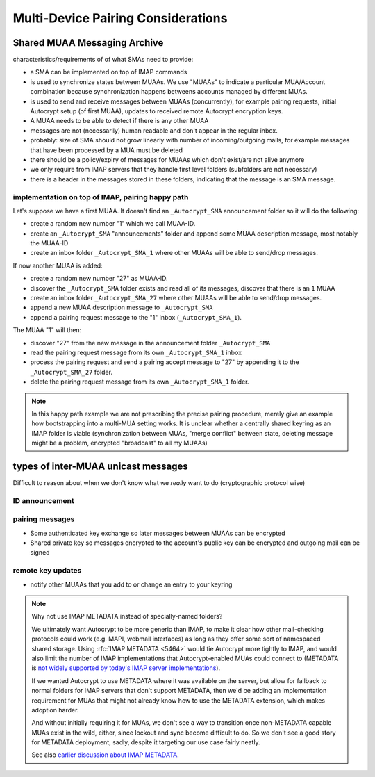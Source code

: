 Multi-Device Pairing Considerations
===================================

.. _`sma`:

Shared MUAA Messaging Archive
------------------------------------

characteristics/requirements of of what SMAs need to provide:

- a SMA can be implemented on top of IMAP commands

- is used to synchronize states between MUAAs. We use "MUAAs" to
  indicate a particular MUA/Account combination because synchronization
  happens betweens accounts managed by different MUAs.

- is used to send and receive messages between MUAAs (concurrently),
  for example pairing requests, initial Autocrypt setup (of first MUAA),
  updates to received remote Autocrypt encryption keys.

- A MUAA needs to be able to detect if there is any other MUAA

- messages are not (necessarily) human readable and don't appear in the
  regular inbox.

- probably: size of SMA should not grow linearly with number of
  incoming/outgoing mails, for example messages that have been
  processed by a MUA must be deleted

- there should be a policy/expiry of messages for MUAAs which don't
  exist/are not alive anymore

- we only require from IMAP servers that they handle first level folders
  (subfolders are not necessary)

- there is a header in the messages stored in these folders, indicating
  that the message is an SMA message.

implementation on top of IMAP, pairing happy path
+++++++++++++++++++++++++++++++++++++++++++++++++

Let's suppose we have a first MUAA.  It doesn't find an ``_Autocrypt_SMA``
announcement folder so it will do the following:

- create a random new number "1" which we call MUAA-ID.

- create an ``_Autocrypt_SMA`` "announcements" folder and
  append some MUAA description message, most notably
  the MUAA-ID

- create an inbox folder ``_Autocrypt_SMA_1`` where other
  MUAAs will be able to send/drop messages.

If now another MUAA is added:

- create a random new number "27" as MUAA-ID.

- discover the ``_Autocrypt_SMA`` folder exists and read all
  of its messages, discover that there is an ``1`` MUAA

- create an inbox folder ``_Autocrypt_SMA_27`` where other
  MUAAs will be able to send/drop messages.

- append a new MUAA description message to ``_Autocrypt_SMA``

- append a pairing request message to the "1" inbox (``_Autocrypt_SMA_1``).

The MUAA "1" will then:

- discover "27" from the new message in the announcement folder ``_Autocrypt_SMA``

- read the pairing request message from its own ``_Autocrypt_SMA_1`` inbox

- process the pairing request and send a pairing accept message to "27" by appending
  it to the ``_Autocrypt_SMA_27`` folder.

- delete the pairing request message from its own ``_Autocrypt_SMA_1`` folder.

.. note::

    In this happy path example we are not prescribing the precise pairing procedure,
    merely give an example how bootstrapping into a multi-MUA setting works.
    It is unclear whether a centrally shared keyring as an IMAP folder is viable
    (synchronization between MUAs, "merge conflict" between state, deleting
    message might be a problem, encrypted "broadcast" to all my MUAAs)


.. todo::

    Critically consider how the multiple Autocrypt folders show in user interfaces.
    It might be better to depend on sub folders.

.. todo::

    Crically consider end-to-end encryption for MUAA messages.

.. todo::

    Consider how to force remove devices through IMAP folder deletion or something.

types of inter-MUAA unicast messages
------------------------------------
Difficult to reason about when we don't know what we *really* want to do
(cryptographic protocol wise)

ID announcement
+++++++++++++++

pairing messages
++++++++++++++++
- Some authenticated key exchange so later messages between MUAAs can be encrypted
- Shared private key so messages encrypted to the account's public key
  can be encrypted and outgoing mail can be signed

remote key updates
++++++++++++++++++
- notify other MUAAs that you add to or change an entry to your keyring



.. note::

    Why not use IMAP METADATA instead of specially-named folders?

    We ultimately want Autocrypt to be more generic than IMAP, to make it
    clear how other mail-checking protocols could work (e.g. MAPI, webmail
    interfaces) as long as they offer some sort of namespaced shared
    storage.  Using :rfc:`IMAP METADATA <5464>` would tie Autocrypt more
    tightly to IMAP, and would also limit the number of IMAP
    implementations that Autocrypt-enabled MUAs could connect to
    (METADATA is `not widely supported by today's IMAP server
    implementations <https://www.imapwiki.org/Specs>`_).

    If we wanted Autocrypt to use METADATA where it was available on the
    server, but allow for fallback to normal folders for IMAP servers that
    don't support METADATA, then we'd be adding an implementation
    requirement for MUAs that might not already know how to use the
    METADATA extension, which makes adoption harder.

    And without initially requiring it for MUAs, we don't see a way to
    transition once non-METADATA capable MUAs exist in the wild,
    either, since lockout and sync become difficult to do.  So we don't
    see a good story for METADATA deployment, sadly, despite it targeting
    our use case fairly neatly.

    See also `earlier discussion about IMAP METADATA
    <https://github.com/autocrypt/autocrypt/issues/12>`_.

